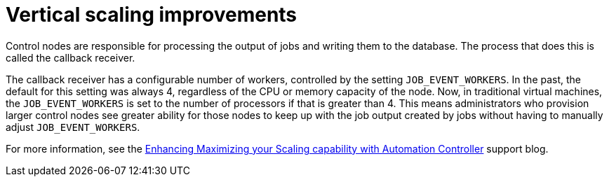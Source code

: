 [id="con-controller-vertical-scaling-improvement"]

= Vertical scaling improvements

Control nodes are responsible for processing the output of jobs and writing them to the database. 
The process that does this is called the callback receiver. 

The callback receiver has a configurable number of workers, controlled by the setting `JOB_EVENT_WORKERS`. 
In the past, the default for this setting was always 4, regardless of the CPU or memory capacity of the node. 
Now, in traditional virtual machines, the `JOB_EVENT_WORKERS` is set to the number of processors if that is greater than 4. 
This means administrators who provision larger control nodes see greater ability for those nodes to keep up with the job output created by jobs without having to manually adjust `JOB_EVENT_WORKERS`. 

//Out of date reference
For more information, see the link:https://www.ansible.com/blog/enhancing/maximizing-your-scaling-capability-with-automation-controller-2.3[Enhancing Maximizing your Scaling capability with Automation Controller] support blog.

